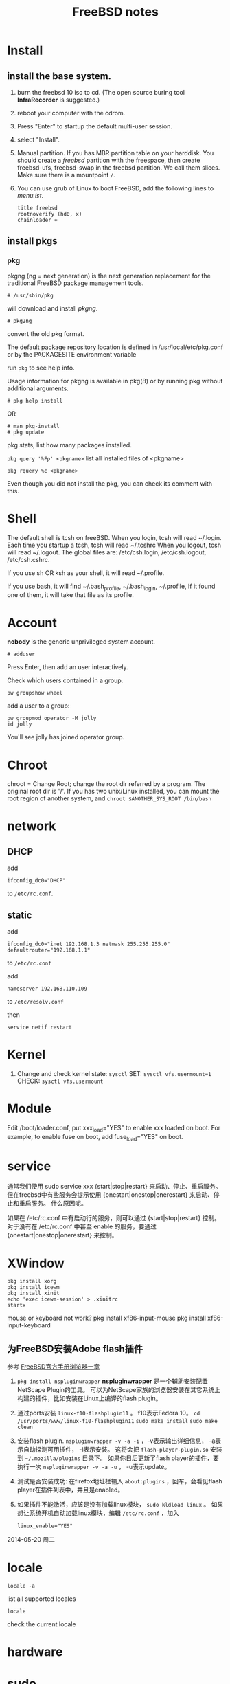 #+TITLE:FreeBSD notes

* Install
** install the base system.
1. burn the freebsd 10 iso to cd. (The open source buring tool *InfraRecorder* is suggested.)
2. reboot your computer with the cdrom.
3. Press "Enter" to startup the default multi-user session.
4. select "Install".
5. Manual partition. If you has MBR partition table on your harddisk. 
   You should create a /freebsd/ partition with the freespace,
   then create freebsd-ufs, freebsd-swap in the freebsd partition.
   We call them slices. Make sure there is a mountpoint ~/~.
6. You can use grub of Linux to boot FreeBSD, add the following lines to /menu.lst/.
   #+BEGIN_EXAMPLE
   title freebsd
   rootnoverify (hd0, x)
   chainloader +
   #+END_EXAMPLE
** install pkgs
*** pkg
pkgng (ng = next generation) is the next generation replacement for the
traditional FreeBSD package management tools.
: # /usr/sbin/pkg
will download and install /pkgng/.

: # pkg2ng
convert the old pkg format.

The default package repository location is defined in /usr/local/etc/pkg.conf or by the PACKAGESITE environment variable

run =pkg= to see help info.

Usage information for pkgng is available in pkg(8) or by running pkg without additional arguments.
: # pkg help install
OR
: # man pkg-install
: # pkg update

pkg stats, list how many packages installed.

=pkg query '%Fp' <pkgname>= list all installed files of <pkgname>

: pkg rquery %c <pkgname>
Even though you did not install the pkg, you can check its comment with this.

* Shell
The default shell is tcsh on freeBSD.
When you login, tcsh will read ~/.login.
Each time you startup a tcsh, tcsh will read ~/.tcshrc
When you logout, tcsh will read ~/.logout.
The global files are: /etc/csh.login, /etc/csh.logout, /etc/csh.cshrc.

If you use sh OR ksh as your shell, it will read ~/.profile.

If you use bash, it will find ~/.bash_profile, ~/.bash_login, ~/.profile,
If it found one of them, it will take that file as its profile.
* Account
*nobody* is the generic unprivileged system account. 
: # adduser
Press Enter, then add an user interactively.

Check which users contained in a group.
: pw groupshow wheel

add a user to  a group:
: pw groupmod operator -M jolly
: id jolly
You'll see jolly has joined operator group.
* Chroot
chroot = Change Root; change the root dir referred by a program. The original root dir is '/'.
If you has two unix/Linux installed, you can mount the root region of another system,
and =chroot $ANOTHER_SYS_ROOT /bin/bash=

* network
** DHCP
add
: ifconfig_dc0="DHCP"
to ~/etc/rc.conf~.

** static
add
: ifconfig_dc0="inet 192.168.1.3 netmask 255.255.255.0"
: defaultrouter="192.168.1.1"
to ~/etc/rc.conf~

add
: nameserver 192.168.110.109
to  ~/etc/resolv.conf~

then
: service netif restart

* Kernel
1. Change and check kernel state: =sysctl=
   SET: ~sysctl vfs.usermount=1~
   CHECK: ~sysctl vfs.usermount~
* Module
Edit /boot/loader.conf, put xxx_load="YES" to enable xxx loaded on boot.
For example, to enable fuse on boot, add fuse_load="YES" on boot.
* service
通常我们使用 sudo service xxx {start|stop|restart} 来启动、停止、重启服务。
但在freebsd中有些服务会提示使用 {onestart|onestop|onerestart} 来启动、停止和重启服务。
什么原因呢。

如果在 /etc/rc.conf 中有启动行的服务，则可以通过 {start|stop|restart} 控制。
对于没有在 /etc/rc.conf 中甚至 enable 的服务，要通过 {onestart|onestop|onerestart} 来控制。
* XWindow

#+BEGIN_EXAMPLE
pkg install xorg
pkg install icewm
pkg install xinit
echo 'exec icewm-session' > .xinitrc
startx
#+END_EXAMPLE

mouse or keyboard not work?
pkg install xf86-input-mouse
pkg install xf86-input-keyboard

** 为FreeBSD安装Adobe flash插件

参考 [[http://www.freebsd.org/doc/en_US.ISO8859-1/books/handbook/desktop-browsers.html][FreeBSD官方手册浏览器一章]]

1. =pkg install nspluginwrapper=
   *nspluginwrapper* 是一个辅助安装配置 NetScape Plugin的工具。
   可以为NetScape家族的浏览器安装在其它系统上构建的插件，比如安装在Linux上编译的flash plugin。
2. 通过ports安装 =linux-f10-flashplugin11= 。 f10表示Fedora 10。
   =cd /usr/ports/www/linux-f10-flashplugin11=
   =sudo make install=
   =sudo make clean=
3. 安装flash plugin. =nspluginwrapper -v -a -i= ，-v表示输出详细信息， -a表示自动探测可用插件， -i表示安装。
   这将会把 =flash-player-plugin.so= 安装到 =~/.mozilla/plugins= 目录下。
   如果你日后更新了flash player的插件，要执行一次 =nspluginwrapper -v -a -u= ， -u表示update。
4. 测试是否安装成功: 在firefox地址栏输入 =about:plugins= ，回车，会看见flash player在插件列表中，并且是enabled。
5. 如果插件不能激活，应该是没有加载linux模块， =sudo kldload linux= 。
   如果想让系统开机自动加载linux模块，编辑 =/etc/rc.conf= ，加入
   : linux_enable="YES"

2014-05-20 周二

* locale
: locale -a
list all supported locales

: locale
check the current locale

* hardware
* sudo
su: sorry
# pw usermod jolly -g wheel
only the users who belongs wheel group can execute `su'

sudo
pkg install sudo
: # visudo
uncomment the `%wheel ALL=(ALL) NOPASSWD: ALL'

* at
at: you do not have permission to use this program
check for /var/at.allow, then check /var/at.deny
sudo touch /var/at/at.deny
you can use at

sudo service atd start
atd does not exist in /etc/rc.d or the local startup
directories (/usr/local/etc/rc.d)
*** ports
The Ports Collection is a set of Makefiles, patches, and description files stored in /usr/ports.
: portsnap fetch
: portsnap extract
: portsnap update

pkg install xorg-server
pkg install icewm
pkg install xinit
startx

pkg install xf86-input-mouse xf86-input-keyboard

* advanced
=man re-format=, check the syntax of regular expressions.
